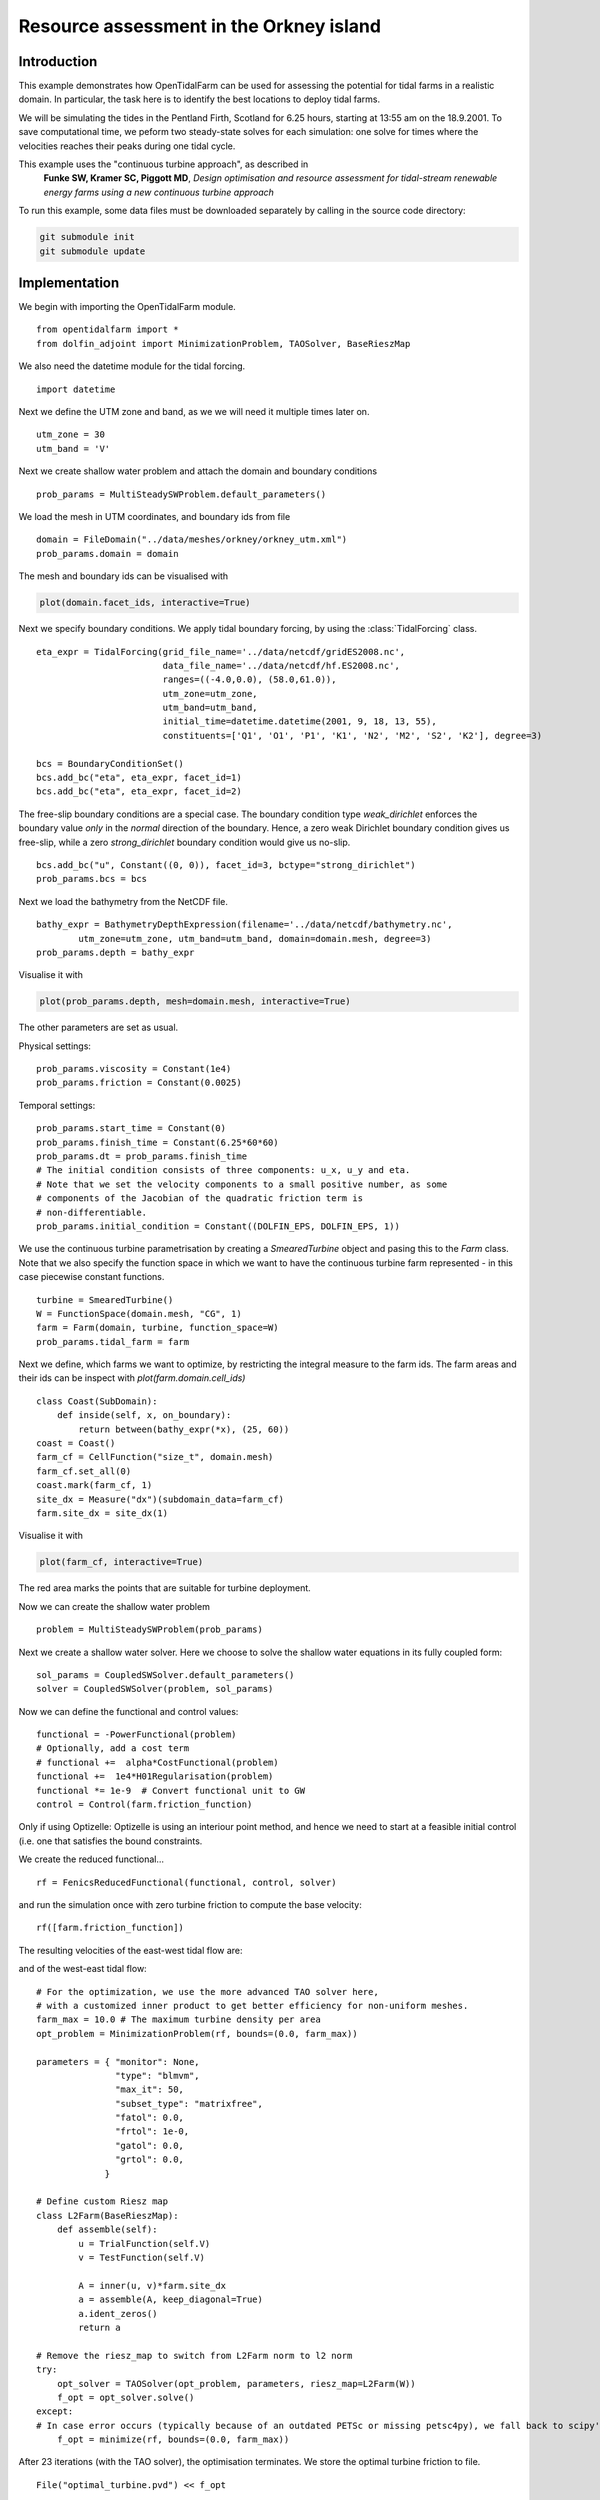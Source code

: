 ..  #!/usr/bin/env python
  # -*- coding: utf-8 -*-
  
.. _resource_assessment:

.. py:currentmodule:: opentidalfarm

Resource assessment in the Orkney island
========================================

Introduction
************

This example demonstrates how OpenTidalFarm can be used for assessing the
potential for tidal farms in a realistic domain. In particular, the task here
is to identify the best locations to deploy tidal farms.

We will be simulating the tides in the Pentland Firth, Scotland for 6.25
hours, starting at 13:55 am on the 18.9.2001. To save computational time,
we peform two steady-state solves for each simulation: one solve for times where
the velocities reaches their peaks during one tidal cycle.

This example uses the "continuous turbine approach", as described in
   **Funke SW, Kramer SC, Piggott MD**, *Design optimisation and resource assessment
   for tidal-stream renewable energy farms using a new continuous turbine
   approach*

To run this example, some data files must be downloaded
separately by calling in the source code directory:


.. code-block:: bash

   git submodule init
   git submodule update


Implementation
**************

We begin with importing the OpenTidalFarm module.

::

  from opentidalfarm import *
  from dolfin_adjoint import MinimizationProblem, TAOSolver, BaseRieszMap
  
We also need the datetime module for the tidal forcing.

::

  import datetime
  
Next we define the UTM zone and band, as we we will need it multiple times
later on.

::

  utm_zone = 30
  utm_band = 'V'
  
Next we create shallow water problem and attach the domain and boundary
conditions

::

  prob_params = MultiSteadySWProblem.default_parameters()
  
We load the mesh in UTM coordinates, and boundary ids from file

::

  domain = FileDomain("../data/meshes/orkney/orkney_utm.xml")
  prob_params.domain = domain
  
The mesh and boundary ids can be visualised with

.. code-block:: python

    plot(domain.facet_ids, interactive=True)


.. image:: images/pentland_merged2.png
    :scale: 40
    :align: center


Next we specify boundary conditions. We apply tidal boundary forcing, by using
the :class:`TidalForcing` class.

::

  eta_expr = TidalForcing(grid_file_name='../data/netcdf/gridES2008.nc',
                          data_file_name='../data/netcdf/hf.ES2008.nc',
                          ranges=((-4.0,0.0), (58.0,61.0)),
                          utm_zone=utm_zone,
                          utm_band=utm_band,
                          initial_time=datetime.datetime(2001, 9, 18, 13, 55),
                          constituents=['Q1', 'O1', 'P1', 'K1', 'N2', 'M2', 'S2', 'K2'], degree=3)
  
  bcs = BoundaryConditionSet()
  bcs.add_bc("eta", eta_expr, facet_id=1)
  bcs.add_bc("eta", eta_expr, facet_id=2)
  
The free-slip boundary conditions are a special case. The boundary condition
type `weak_dirichlet` enforces the boundary value *only* in the *normal*
direction of the boundary. Hence, a zero weak Dirichlet boundary condition
gives us free-slip, while a zero `strong_dirichlet` boundary condition would
give us no-slip.

::

  bcs.add_bc("u", Constant((0, 0)), facet_id=3, bctype="strong_dirichlet")
  prob_params.bcs = bcs
  
Next we load the bathymetry from the NetCDF file.

::

  bathy_expr = BathymetryDepthExpression(filename='../data/netcdf/bathymetry.nc',
          utm_zone=utm_zone, utm_band=utm_band, domain=domain.mesh, degree=3)
  prob_params.depth = bathy_expr
  
Visualise it with

.. code-block:: python

    plot(prob_params.depth, mesh=domain.mesh, interactive=True)

The other parameters are set as usual.

Physical settings:

::

  prob_params.viscosity = Constant(1e4)
  prob_params.friction = Constant(0.0025)
  
Temporal settings:

::

  prob_params.start_time = Constant(0)
  prob_params.finish_time = Constant(6.25*60*60)
  prob_params.dt = prob_params.finish_time
  # The initial condition consists of three components: u_x, u_y and eta.
  # Note that we set the velocity components to a small positive number, as some
  # components of the Jacobian of the quadratic friction term is
  # non-differentiable.
  prob_params.initial_condition = Constant((DOLFIN_EPS, DOLFIN_EPS, 1))
  
We use the continuous turbine parametrisation by creating a `SmearedTurbine` object 
and pasing this to the `Farm` class. Note that we also specify the function
space in which we want to have the continuous turbine farm represented - in this
case piecewise constant functions.

::

  turbine = SmearedTurbine()
  W = FunctionSpace(domain.mesh, "CG", 1)
  farm = Farm(domain, turbine, function_space=W)
  prob_params.tidal_farm = farm
  
Next we define, which farms we want to optimize, by restricting the integral 
measure to the farm ids. The farm areas and their ids can be inspect with
`plot(farm.domain.cell_ids)`

::

  class Coast(SubDomain):
      def inside(self, x, on_boundary):
          return between(bathy_expr(*x), (25, 60)) 
  coast = Coast()
  farm_cf = CellFunction("size_t", domain.mesh)
  farm_cf.set_all(0)
  coast.mark(farm_cf, 1)
  site_dx = Measure("dx")(subdomain_data=farm_cf)
  farm.site_dx = site_dx(1)
  
Visualise it with

.. code-block:: python

    plot(farm_cf, interactive=True)

.. image:: images/pentland_potential.png
    :scale: 50
    :align: center

The red area marks the points that are suitable for turbine deployment.

Now we can create the shallow water problem

::

  problem = MultiSteadySWProblem(prob_params)
  
Next we create a shallow water solver. Here we choose to solve the shallow
water equations in its fully coupled form:

::

  sol_params = CoupledSWSolver.default_parameters()
  solver = CoupledSWSolver(problem, sol_params)
  
Now we can define the functional and control values:

::

  functional = -PowerFunctional(problem) 
  # Optionally, add a cost term
  # functional +=  alpha*CostFunctional(problem)
  functional +=  1e4*H01Regularisation(problem)
  functional *= 1e-9  # Convert functional unit to GW
  control = Control(farm.friction_function)
  
Only if using Optizelle: Optizelle is using an interiour point method, 
and hence we need to start at a feasible initial control (i.e. one that
satisfies the bound constraints.

We create the reduced functional...

::

  rf = FenicsReducedFunctional(functional, control, solver)
  
and run the simulation once with zero turbine friction to compute the base velocity:

::

  rf([farm.friction_function])
  
The resulting velocities of the east-west tidal flow are:

.. image:: images/pentland_speed_east_to_west.jpg
    :scale: 30
    :align: center

and of the west-east tidal flow:

.. image:: images/pentland_speed_west_to_east.jpg
    :scale: 30
    :align: center

::

  # For the optimization, we use the more advanced TAO solver here,
  # with a customized inner product to get better efficiency for non-uniform meshes.
  farm_max = 10.0 # The maximum turbine density per area
  opt_problem = MinimizationProblem(rf, bounds=(0.0, farm_max))
  
  parameters = { "monitor": None,
                 "type": "blmvm",
                 "max_it": 50,
                 "subset_type": "matrixfree",
                 "fatol": 0.0,
                 "frtol": 1e-0,
                 "gatol": 0.0,
                 "grtol": 0.0,
               }
  
  # Define custom Riesz map
  class L2Farm(BaseRieszMap):
      def assemble(self):
          u = TrialFunction(self.V)
          v = TestFunction(self.V)
  
          A = inner(u, v)*farm.site_dx
          a = assemble(A, keep_diagonal=True)
          a.ident_zeros()
          return a
  
  # Remove the riesz_map to switch from L2Farm norm to l2 norm    
  try:
      opt_solver = TAOSolver(opt_problem, parameters, riesz_map=L2Farm(W))
      f_opt = opt_solver.solve()
  except:
  # In case error occurs (typically because of an outdated PETSc or missing petsc4py), we fall back to scipy's L-BFGS-B method
      f_opt = minimize(rf, bounds=(0.0, farm_max))
  
After 23 iterations (with the TAO solver), the optimisation terminates. We store the optimal turbine friction to file.

::

  File("optimal_turbine.pvd") << f_opt
  

.. image:: images/pentland_optimal.png
    :scale: 40
    :align: center



The code for this example can be found in ``examples/resource-assessment/`` in the
``OpenTidalFarm`` source tree, and executed as follows:

.. code-block:: bash

  $ python compute_distance.py
  $ mpirun -n 4 python resource-assessment.py

